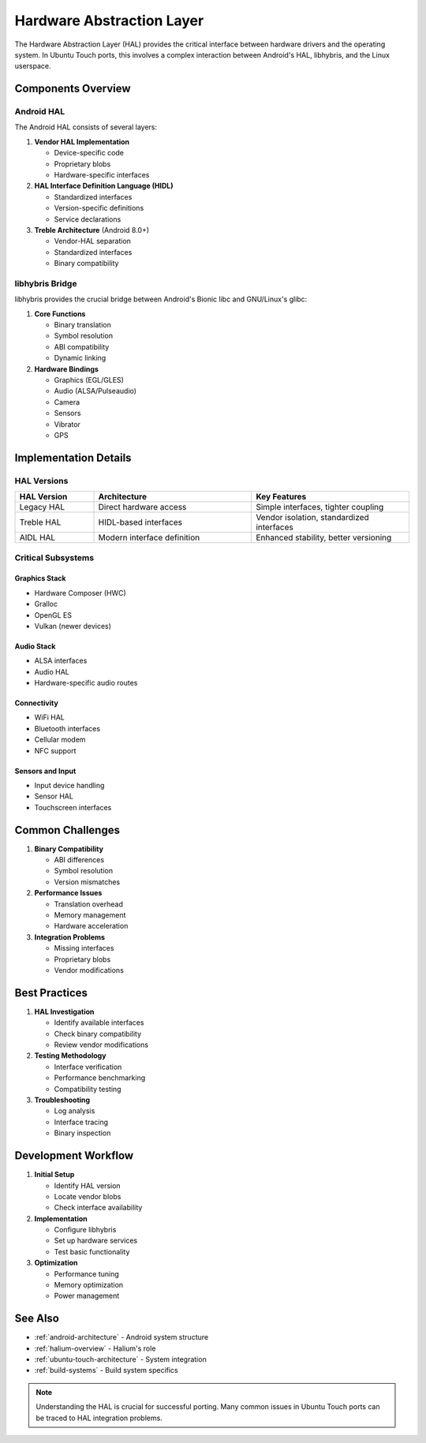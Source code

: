 .. _hardware-abstraction:

Hardware Abstraction Layer
==========================

The Hardware Abstraction Layer (HAL) provides the critical interface between hardware drivers and the operating system. In Ubuntu Touch ports, this involves a complex interaction between Android's HAL, libhybris, and the Linux userspace.

Components Overview
-------------------

Android HAL
^^^^^^^^^^^
The Android HAL consists of several layers:

1. **Vendor HAL Implementation**

   * Device-specific code
   * Proprietary blobs
   * Hardware-specific interfaces

2. **HAL Interface Definition Language (HIDL)**

   * Standardized interfaces
   * Version-specific definitions
   * Service declarations

3. **Treble Architecture** (Android 8.0+)

   * Vendor-HAL separation
   * Standardized interfaces
   * Binary compatibility

libhybris Bridge
^^^^^^^^^^^^^^^^
libhybris provides the crucial bridge between Android's Bionic libc and GNU/Linux's glibc:

1. **Core Functions**

   * Binary translation
   * Symbol resolution
   * ABI compatibility
   * Dynamic linking

2. **Hardware Bindings**

   * Graphics (EGL/GLES)
   * Audio (ALSA/Pulseaudio)
   * Camera
   * Sensors
   * Vibrator
   * GPS

Implementation Details
----------------------

HAL Versions
^^^^^^^^^^^^
.. list-table::
   :header-rows: 1
   :widths: 20 40 40

   * - HAL Version
     - Architecture
     - Key Features
   * - Legacy HAL
     - Direct hardware access
     - Simple interfaces, tighter coupling
   * - Treble HAL
     - HIDL-based interfaces
     - Vendor isolation, standardized interfaces
   * - AIDL HAL
     - Modern interface definition
     - Enhanced stability, better versioning

Critical Subsystems
^^^^^^^^^^^^^^^^^^^

Graphics Stack
""""""""""""""
* Hardware Composer (HWC)
* Gralloc
* OpenGL ES
* Vulkan (newer devices)

Audio Stack
"""""""""""
* ALSA interfaces
* Audio HAL
* Hardware-specific audio routes

Connectivity
""""""""""""
* WiFi HAL
* Bluetooth interfaces
* Cellular modem
* NFC support

Sensors and Input
"""""""""""""""""
* Input device handling
* Sensor HAL
* Touchscreen interfaces

Common Challenges
-----------------

1. **Binary Compatibility**

   * ABI differences
   * Symbol resolution
   * Version mismatches

2. **Performance Issues**

   * Translation overhead
   * Memory management
   * Hardware acceleration

3. **Integration Problems**

   * Missing interfaces
   * Proprietary blobs
   * Vendor modifications

Best Practices
--------------

1. **HAL Investigation**

   * Identify available interfaces
   * Check binary compatibility
   * Review vendor modifications

2. **Testing Methodology**

   * Interface verification
   * Performance benchmarking
   * Compatibility testing

3. **Troubleshooting**

   * Log analysis
   * Interface tracing
   * Binary inspection

Development Workflow
--------------------

1. **Initial Setup**

   * Identify HAL version
   * Locate vendor blobs
   * Check interface availability

2. **Implementation**

   * Configure libhybris
   * Set up hardware services
   * Test basic functionality

3. **Optimization**

   * Performance tuning
   * Memory optimization
   * Power management

See Also
--------
* :ref:`android-architecture` - Android system structure
* :ref:`halium-overview` - Halium's role
* :ref:`ubuntu-touch-architecture` - System integration
* :ref:`build-systems` - Build system specifics

.. note::
    Understanding the HAL is crucial for successful porting. Many common issues in Ubuntu Touch ports can be traced to HAL integration problems.